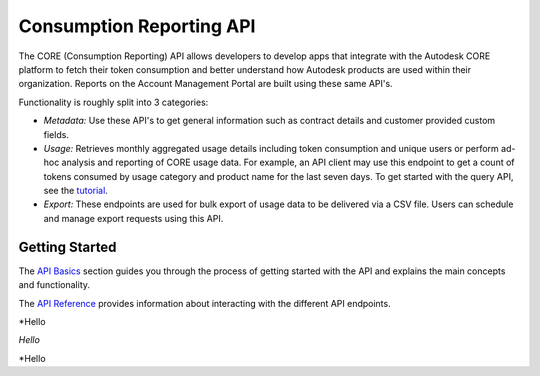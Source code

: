 #########################
Consumption Reporting API
#########################

The CORE (Consumption Reporting) API allows developers to develop apps that integrate with the Autodesk CORE platform to fetch their token consumption and better
understand how Autodesk products are used within their organization. Reports on the Account Management Portal are built using these same API's.

Functionality is roughly split into 3 categories:

- *Metadata:* Use these API's to get general information such as contract details and customer provided custom fields.

- *Usage:* Retrieves monthly aggregated usage details including token consumption and unique users or perform ad-hoc analysis and reporting of CORE usage data. For example, an API client may use this endpoint to get a count of tokens consumed by usage category and product name for the last seven days. To get started with the query API, see the `tutorial </en/docs/core/v1/tutorials/query>`_.

- *Export:* These endpoints are used for bulk export of usage data to be delivered via a CSV file. Users can schedule and manage export requests using this API.


***************
Getting Started
***************

The `API Basics </en/docs/core/v1/overview/basics>`_ section guides you through the process of getting started with the API and explains the main concepts and functionality.

The `API Reference </en/docs/core/v1/reference>`_ provides information about interacting with the different API endpoints.

*Hello

*Hello*

\*Hello